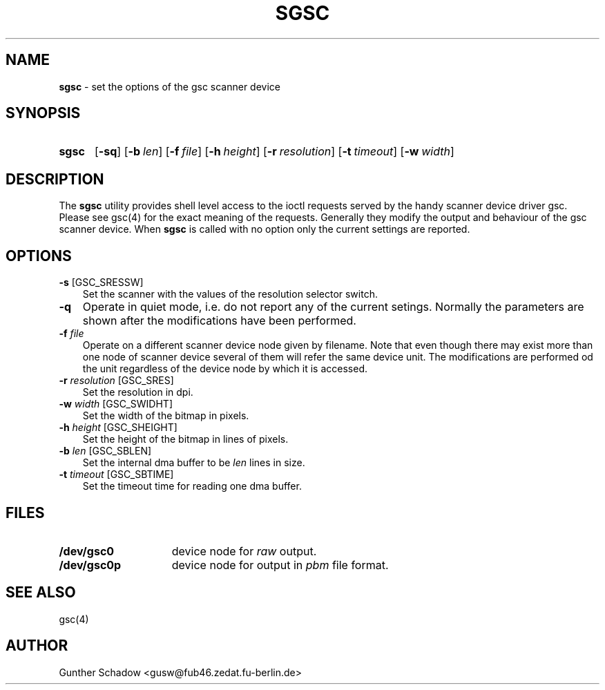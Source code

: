 .\" sgsc(1) - manual page for the `gsc' scanner device driver utility
.\"
.\"
.\" Copyright (c) 1995 Gunther Schadow.  All rights reserved.
.\"
.\" Redistribution and use in source and binary forms, with or without
.\" modification, are permitted provided that the following conditions
.\" are met:
.\" 1. Redistributions of source code must retain the above copyright
.\"    notice, this list of conditions and the following disclaimer.
.\" 2. Redistributions in binary form must reproduce the above copyright
.\"    notice, this list of conditions and the following disclaimer in the
.\"    documentation and/or other materials provided with the distribution.
.\" 3. All advertising materials mentioning features or use of this software
.\"    must display the following acknowledgement:
.\"	This product includes software developed by Gunther Schadow.
.\" 4. The name of the author may not be used to endorse or promote products
.\"    derived from this software without specific prior written permission.
.\"
.\" THIS SOFTWARE IS PROVIDED BY THE AUTHOR ``AS IS'' AND ANY EXPRESS OR
.\" IMPLIED WARRANTIES, INCLUDING, BUT NOT LIMITED TO, THE IMPLIED WARRANTIES
.\" OF MERCHANTABILITY AND FITNESS FOR A PARTICULAR PURPOSE ARE DISCLAIMED.
.\" IN NO EVENT SHALL THE AUTHOR BE LIABLE FOR ANY DIRECT, INDIRECT,
.\" INCIDENTAL, SPECIAL, EXEMPLARY, OR CONSEQUENTIAL DAMAGES (INCLUDING, BUT
.\" NOT LIMITED TO, PROCUREMENT OF SUBSTITUTE GOODS OR SERVICES; LOSS OF USE,
.\" DATA, OR PROFITS; OR BUSINESS INTERRUPTION) HOWEVER CAUSED AND ON ANY
.\" THEORY OF LIABILITY, WHETHER IN CONTRACT, STRICT LIABILITY, OR TORT
.\" (INCLUDING NEGLIGENCE OR OTHERWISE) ARISING IN ANY WAY OUT OF THE USE OF
.\" THIS SOFTWARE, EVEN IF ADVISED OF THE POSSIBILITY OF SUCH DAMAGE.
.TH SGSC 1 "January 6, 1995" FreeBSD "FreeBSD Reference Manual"
.SH NAME
\fBsgsc\fP - set the options of the gsc scanner device
.SH SYNOPSIS
.TP 5
\fBsgsc\fP
[\fB-sq\fP]
[\fB-b\fP\ \fIlen\fP]
[\fB-f\fP\ \fIfile\fP]
[\fB-h\fP\ \fIheight\fP]
[\fB-r\fP\ \fIresolution\fP]
[\fB-t\fP\ \fItimeout\fP]
[\fB-w\fP\ \fIwidth\fP]
.SH DESCRIPTION
The \fBsgsc\fP utility provides shell level access to the ioctl
requests served by the handy scanner device driver gsc. Please see
gsc(4) for the exact meaning of the requests.  Generally they modify
the output and behaviour of the gsc scanner device. When \fBsgsc\fP is
called with no option only the current settings are reported.
.SH OPTIONS
.TP 3
\fB-s\fP [GSC_SRESSW]
Set the scanner with the values of the resolution selector switch.
.TP
\fB-q\fP
Operate in quiet mode, i.e. do not report any of the current setings.
Normally the parameters are shown after the modifications have been
performed.
.TP
\fB-f\fP \fIfile\fP
Operate on a different scanner device node given by filename. Note
that even though there may exist more than one node of scanner device
several of them will refer the same device unit. The modifications are
performed od the unit regardless of the device node by which it is
accessed.
.TP
\fB-r\fP \fIresolution\fP [GSC_SRES]
Set the resolution in dpi.
.TP
\fB-w\fP \fIwidth\fP [GSC_SWIDHT]
Set the width of the bitmap in pixels.
.TP
\fB-h\fP \fIheight\fP [GSC_SHEIGHT]
Set the height of the bitmap in lines of pixels.
.TP
\fB-b\fP \fIlen\fP [GSC_SBLEN]
Set the internal dma buffer to be \fIlen\fP lines in size.
.TP
\fB-t\fP \fItimeout\fP [GSC_SBTIME]
Set the timeout time for reading one dma buffer.
.SH FILES
.TP 15
.BI /dev/gsc0
device node for \fIraw\fP output.
.TP
.BI /dev/gsc0p
device node for output in \fIpbm\fP file format.
.PB
.SH SEE ALSO
gsc(4)
.SH AUTHOR
Gunther Schadow <gusw@fub46.zedat.fu-berlin.de>
